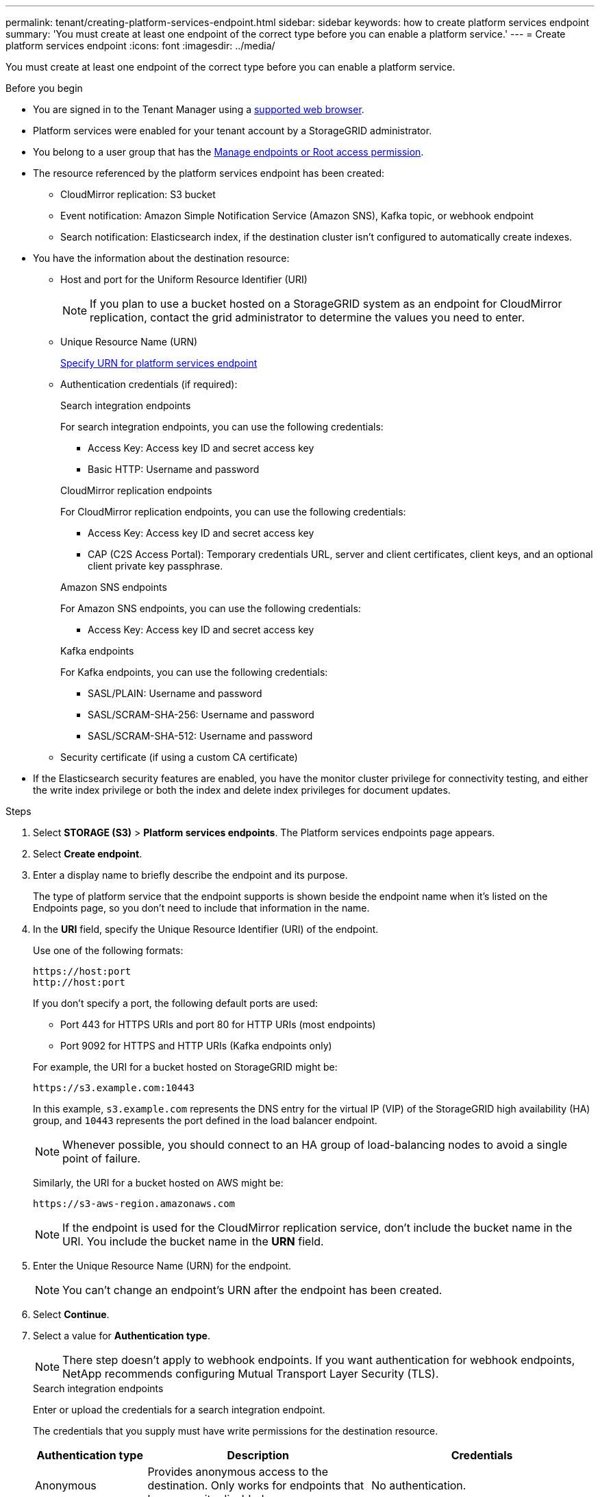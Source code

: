 ---
permalink: tenant/creating-platform-services-endpoint.html
sidebar: sidebar
keywords: how to create platform services endpoint
summary: 'You must create at least one endpoint of the correct type before you can enable a platform service.'
---
= Create platform services endpoint
:icons: font
:imagesdir: ../media/

[.lead]
You must create at least one endpoint of the correct type before you can enable a platform service.

.Before you begin

* You are signed in to the Tenant Manager using a link:../admin/web-browser-requirements.html[supported web browser].
* Platform services were enabled for your tenant account by a StorageGRID administrator.
* You belong to a user group that has the link:tenant-management-permissions.html[Manage endpoints or Root access permission].
* The resource referenced by the platform services endpoint has been created:
 ** CloudMirror replication: S3 bucket
 ** Event notification: Amazon Simple Notification Service (Amazon SNS), Kafka topic, or webhook endpoint
 ** Search notification: Elasticsearch index, if the destination cluster isn't configured to automatically create indexes.
* You have the information about the destination resource:
 ** Host and port for the Uniform Resource Identifier (URI)
+
NOTE: If you plan to use a bucket hosted on a StorageGRID system as an endpoint for CloudMirror replication, contact the grid administrator to determine the values you need to enter. 

 ** Unique Resource Name (URN)
+
link:specifying-urn-for-platform-services-endpoint.html[Specify URN for platform services endpoint]

** Authentication credentials (if required):
+
[role="tabbed-block"]
====

.Search integration endpoints
--
For search integration endpoints, you can use the following credentials:

*** Access Key: Access key ID and secret access key
*** Basic HTTP: Username and password
--

.CloudMirror replication endpoints
--
For CloudMirror replication endpoints, you can use the following credentials:

*** Access Key: Access key ID and secret access key
*** CAP (C2S Access Portal): Temporary credentials URL, server and client certificates, client keys, and an optional client private key passphrase.
--

.Amazon SNS endpoints
--
For Amazon SNS endpoints, you can use the following credentials:

*** Access Key: Access key ID and secret access key
--

.Kafka endpoints
--
For Kafka endpoints, you can use the following credentials:

*** SASL/PLAIN: Username and password
*** SASL/SCRAM-SHA-256: Username and password
*** SASL/SCRAM-SHA-512: Username and password
--
====

** Security certificate (if using a custom CA certificate)
* If the Elasticsearch security features are enabled, you have the monitor cluster privilege for connectivity testing, and either the write index privilege or both the index and delete index privileges for document updates.

.Steps

. Select *STORAGE (S3)* > *Platform services endpoints*. The Platform services endpoints page appears.

. Select *Create endpoint*.

. Enter a display name to briefly describe the endpoint and its purpose.
+
The type of platform service that the endpoint supports is shown beside the endpoint name when it's listed on the Endpoints page, so you don't need to include that information in the name.

. In the *URI* field, specify the Unique Resource Identifier (URI) of the endpoint.
+
--
Use one of the following formats:

----
https://host:port
http://host:port
----

If you don't specify a port, the following default ports are used:

* Port 443 for HTTPS URIs and port 80 for HTTP URIs (most endpoints)
* Port 9092 for HTTPS and HTTP URIs (Kafka endpoints only)
--
+
For example, the URI for a bucket hosted on StorageGRID might be:
+
----
https://s3.example.com:10443
----
+
In this example, `s3.example.com` represents the DNS entry for the virtual IP (VIP) of the StorageGRID high availability (HA) group, and `10443` represents the port defined in the load balancer endpoint.
+
NOTE: Whenever possible, you should connect to an HA group of load-balancing nodes to avoid a single point of failure.

+
Similarly, the URI for a bucket hosted on AWS might be:
+
----
https://s3-aws-region.amazonaws.com
----

+
NOTE: If the endpoint is used for the CloudMirror replication service, don't include the bucket name in the URI. You include the bucket name in the *URN* field.

. Enter the Unique Resource Name (URN) for the endpoint.
+
NOTE: You can't change an endpoint's URN after the endpoint has been created.

. Select *Continue*.
. Select a value for *Authentication type*.
+
NOTE: There step doesn't apply to webhook endpoints. If you want authentication for webhook endpoints, NetApp recommends configuring Mutual Transport Layer Security (TLS).
+
[role="tabbed-block"]
====

.Search integration endpoints
--
Enter or upload the credentials for a search integration endpoint.

The credentials that you supply must have write permissions for the destination resource.

[cols="1a,2a,2a" options="header"]
|===
| Authentication type| Description| Credentials
| Anonymous
| Provides anonymous access to the destination. Only works for endpoints that have security disabled.
| No authentication.

| Access Key
| Uses AWS-style credentials to authenticate connections with the destination.
|
* Access key ID
* Secret access key

| Basic HTTP
| Uses a username and password to authenticate connections to the destination.
|
* Username
* Password

|===
--

.CloudMirror replication endpoints
--
Enter or upload the credentials for a CloudMirror replication endpoint.

The credentials that you supply must have write permissions for the destination resource.

[cols="1a,2a,2a" options="header"]
|===
| Authentication type| Description| Credentials
| Anonymous
| Provides anonymous access to the destination. Only works for endpoints that have security disabled.
| No authentication.

| Access Key
| Uses AWS-style credentials to authenticate connections with the destination.
|
* Access key ID
* Secret access key

| CAP (C2S Access Portal)
| Uses certificates and keys to authenticate connections to the destination.
|
* Temporary credentials URL
* Server CA certificate (PEM file upload)
* Client certificate (PEM file upload)
* Client private key (PEM file upload, OpenSSL encrypted format or unencrypted private key format)
* Client private key passphrase (optional)
|===
--

.Amazon SNS endpoints
--
Enter or upload the credentials for an Amazon SNS endpoint.

The credentials that you supply must have write permissions for the destination resource.

[cols="1a,2a,2a" options="header"]
|===
| Authentication type| Description| Credentials
| Anonymous
| Provides anonymous access to the destination. Only works for endpoints that have security disabled.
| No authentication.
| Access Key
| Uses AWS-style credentials to authenticate connections with the destination.
|
* Access key ID
* Secret access key
|===
--

.Kafka endpoints
--
Enter or upload the credentials for a Kafka endpoint.

The credentials that you supply must have write permissions for the destination resource.

[cols="1a,2a,2a" options="header"]
|===
| Authentication type| Description| Credentials
| Anonymous
| Provides anonymous access to the destination. Only works for endpoints that have security disabled.
| No authentication.

| SASL/PLAIN
| Uses a username and password with plain text to authenticate connections to the destination.
| 
* Username
* Password

| SASL/SCRAM-SHA-256
| Uses a username and password using a challenge-response protocol and SHA-256 hashing to authenticate connections to the destination.
| 
* Username
* Password

| SASL/SCRAM-SHA-512
| Uses a username and password using a challenge-response protocol and SHA-512 hashing to authenticate connections to the destination.
| 
* Username
* Password
|===

Select *Use delegation taken authentication* if the username and password are derived from a delegation token that was obtained from a Kafka cluster.
--
====

. Select *Continue*.
. Select a radio button for *Verify certificates* to choose how TLS connection to the endpoint is verified.
+
[role="tabbed-block"]
====
.Most endpoints
--
Verify TLS connection for Search integration, CloudMirror replication, Amazon SNS, or Kafka endpoints.

[cols="1a,2a" options="header"]

|===
| Type of certificate verification| Description
| TLS
| Validates the server for TLS connections to the endpoint resource.

| Disabled
| The certificate used for the TLS connection isn't verified. This option isn't secure.

| Use custom CA certificate
| Use a custom security certificate. If you select this setting, copy and paste the custom security certificate in the *CA Certificate* text box.

| Use operating system CA certificate
| Use the default Grid CA certificate installed on the operating system to secure connections.

|===
--
.Webhook endpoints only
--
Verify TLS connection for webhook endpoints.

[cols="1a,2a" options="header"]
|===
| Type of certificate verification| Description
| TLS
| Validates the server for TLS connections to the endpoint resource.

| mTLS
| Validates the client and server for Mutual TLS connections to the endpoint resource.

| Disabled
| The certificate used for the TLS connection isn't verified. This option isn't secure.

| Use custom CA certificate
| Use a custom security certificate. If you select this setting, copy and paste the custom security certificate in the *CA Certificate* text box.

| Use operating system CA certificate
| Use the default Grid CA certificate installed on the operating system to secure connections.

|===
--
====

. Select *Test and create endpoint*.
* A success message appears if the endpoint can be reached using the specified credentials. The connection to the endpoint is validated from one node at each site.
* An error message appears if endpoint validation fails. If you need to modify the endpoint to correct the error, select *Return to endpoint details* and update the information. Then, select *Test and create endpoint*.
+
NOTE: Endpoint creation fails if platform services aren't enabled for your tenant account. Contact your StorageGRID administrator.

After you have configured an endpoint, you can use its URN to configure a platform service.

.Related information

* link:specifying-urn-for-platform-services-endpoint.html[Specify URN for platform services endpoint]

* link:configuring-cloudmirror-replication.html[Configure CloudMirror replication]

* link:configuring-event-notifications.html[Configure event notifications]

* link:configuring-search-integration-service.html[Configure search integration service]

// 2025 MAR 21, SGWS-35516
// 2024 MAR 19, SGRIDDOC-7
// 2023 SEP 15, SGWS-25330